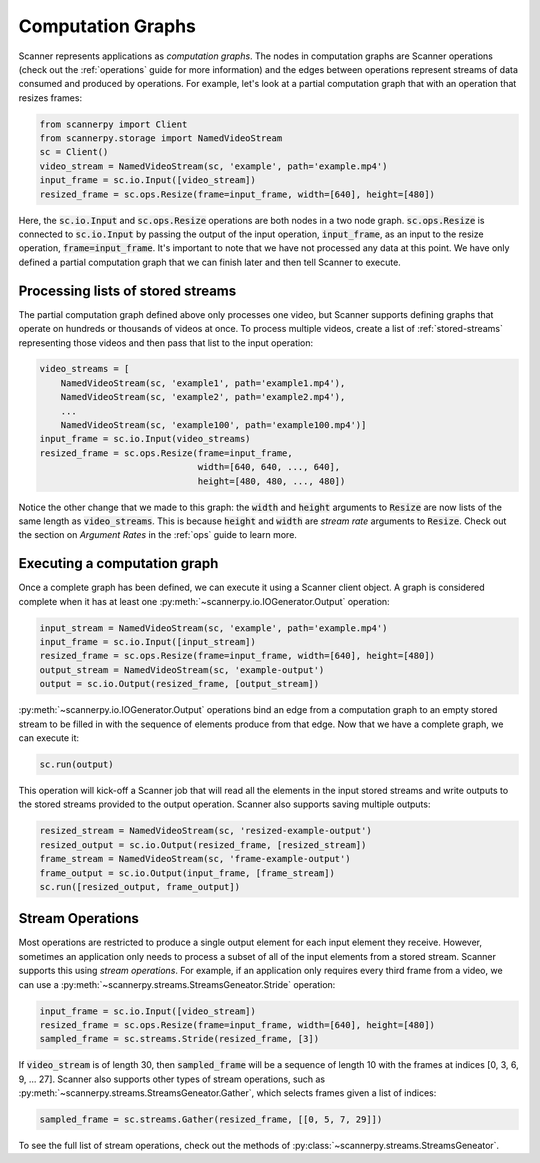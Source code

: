 .. _graphs:

Computation Graphs
==================
Scanner represents applications as *computation graphs*. The nodes in computation graphs are Scanner operations (check out the :ref:`operations` guide for more information) and the edges between operations represent streams of data consumed and produced by operations. For example, let's look at a partial computation graph that with an operation that resizes frames:

.. code-block:: python

   from scannerpy import Client
   from scannerpy.storage import NamedVideoStream
   sc = Client()
   video_stream = NamedVideoStream(sc, 'example', path='example.mp4')
   input_frame = sc.io.Input([video_stream])
   resized_frame = sc.ops.Resize(frame=input_frame, width=[640], height=[480])

Here, the :code:`sc.io.Input` and :code:`sc.ops.Resize` operations are both nodes in a two node graph. :code:`sc.ops.Resize` is connected to :code:`sc.io.Input` by passing the output of the input operation, :code:`input_frame`, as an input to the resize operation, :code:`frame=input_frame`. It's important to note that we have not processed any data at this point. We have only defined a partial computation graph that we can finish later and then tell Scanner to execute.

Processing lists of stored streams
----------------------------------
The partial computation graph defined above only processes one video, but Scanner supports defining graphs that operate on hundreds or thousands of videos at once. To process multiple videos, create a list of :ref:`stored-streams` representing those videos and then pass that list to the input operation:

.. code-block:: python

   video_streams = [
       NamedVideoStream(sc, 'example1', path='example1.mp4'),
       NamedVideoStream(sc, 'example2', path='example2.mp4'),
       ...
       NamedVideoStream(sc, 'example100', path='example100.mp4')]
   input_frame = sc.io.Input(video_streams)
   resized_frame = sc.ops.Resize(frame=input_frame,
                                 width=[640, 640, ..., 640],
                                 height=[480, 480, ..., 480])

Notice the other change that we made to this graph: the :code:`width` and :code:`height` arguments to :code:`Resize` are now lists of the same length as :code:`video_streams`. This is because :code:`height` and :code:`width` are *stream rate* arguments to  :code:`Resize`. Check out the section on *Argument Rates* in the :ref:`ops` guide to learn more.

Executing a computation graph
-----------------------------
Once a complete graph has been defined, we can execute it using a Scanner client object. A graph is considered complete when it has at least one :py:meth:`~scannerpy.io.IOGenerator.Output` operation:

.. code-block:: python

   input_stream = NamedVideoStream(sc, 'example', path='example.mp4')
   input_frame = sc.io.Input([input_stream])
   resized_frame = sc.ops.Resize(frame=input_frame, width=[640], height=[480])
   output_stream = NamedVideoStream(sc, 'example-output')
   output = sc.io.Output(resized_frame, [output_stream])

:py:meth:`~scannerpy.io.IOGenerator.Output` operations bind an edge from a computation graph to an empty stored stream to be filled in with the sequence of elements produce from that edge. Now that we have a complete graph, we can execute it:

.. code-block:: python

   sc.run(output)

This operation will kick-off a Scanner job that will read all the elements in the input stored streams and write outputs to the stored streams provided to the output operation. Scanner also supports saving multiple outputs:

.. code-block:: python

   resized_stream = NamedVideoStream(sc, 'resized-example-output')
   resized_output = sc.io.Output(resized_frame, [resized_stream])
   frame_stream = NamedVideoStream(sc, 'frame-example-output')
   frame_output = sc.io.Output(input_frame, [frame_stream])
   sc.run([resized_output, frame_output])

Stream Operations
-----------------
Most operations are restricted to produce a single output element for each input element they receive. However, sometimes an application only needs to process a subset of all of the input elements from a stored stream. Scanner supports this using *stream operations*. For example, if an application only requires every third frame from a video, we can use a :py:meth:`~scannerpy.streams.StreamsGeneator.Stride` operation:

.. code-block:: python

   input_frame = sc.io.Input([video_stream])
   resized_frame = sc.ops.Resize(frame=input_frame, width=[640], height=[480])
   sampled_frame = sc.streams.Stride(resized_frame, [3])

If :code:`video_stream` is of length 30, then :code:`sampled_frame` will be a sequence of length 10 with the frames at indices [0, 3, 6, 9, ... 27]. Scanner also supports other types of stream operations, such as :py:meth:`~scannerpy.streams.StreamsGeneator.Gather`, which selects frames given a list of indices:

.. code-block:: python

   sampled_frame = sc.streams.Gather(resized_frame, [[0, 5, 7, 29]])

To see the full list of stream operations, check out the methods of :py:class:`~scannerpy.streams.StreamsGeneator`.

..     
    Slicing Operations
    ------------------
    In addition to stream operations, Scanner also supports special *slicing operations*.
    
    .. code-block:: python
    
       input_frame = sc.io.Input(video_streams)
       sampled_frame = sc.streams.Slice(resized_frame, 3)
       resized_frame = sc.ops.Resize(frame=input_frame,
                                     width=[640, 640, ..., 640],
                                     height=[480, 480, ..., 480])
       sampled_frame = sc.streams.Unslice(resized_frame, 3)

    - Nodes and edges
    - Stream operations
    - Multiple inputs/output streams
    - Slicing
    - Argument binding
